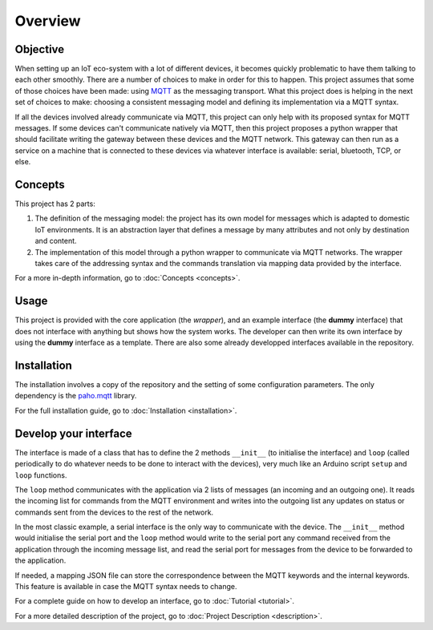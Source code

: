 Overview
========

Objective
*********

When setting up an IoT eco-system with a lot of different
devices, it becomes quickly problematic to have them talking to each other
smoothly.  There are a number of choices to make in order for this to happen.
This project assumes that some of those choices have been made: using
`MQTT <http://mqtt.org/>`_ as the messaging transport.
What this project does is helping
in the next set of choices to make: choosing a consistent messaging model
and defining its implementation via a MQTT syntax.

If all the devices involved already communicate via MQTT, this project
can only help with its proposed syntax for MQTT messages.  If some devices
can't communicate natively via MQTT, then this project proposes a
python wrapper that should facilitate writing the gateway
between these devices and the MQTT network.  This gateway can then run
as a service on a machine that is connected to these devices via
whatever interface is available: serial, bluetooth, TCP, or else.

.. image:: basic_diagram.png
   :scale: 50%

Concepts
********

This project has 2 parts:

1. The definition of the messaging model: the project has its own
   model for messages which is adapted to domestic IoT environments.
   It is an abstraction layer that defines a
   message by many attributes and not only by destination and content.
2. The implementation of this model through a python wrapper
   to communicate via MQTT networks.  The wrapper takes care
   of the addressing syntax and the commands translation via
   mapping data provided by the interface.

For a more in-depth information, go to :doc:`Concepts <concepts>`.

Usage
*****

This project is provided with the core application (the *wrapper*),
and an example interface (the **dummy** interface) that does not
interface with anything but shows how the system works.
The developer can then write its own interface by using the
**dummy** interface as a template.
There are also some already developped interfaces available in the repository.

Installation
************

The installation involves a copy of the repository and the setting of
some configuration parameters.  The only dependency is the
`paho.mqtt <https://pypi.python.org/pypi/paho-mqtt>`_ library.

For the full installation guide, go to :doc:`Installation <installation>`.

Develop your interface
**********************

The interface is made of a class that has to define the 2
methods ``__init__`` (to initialise the interface) and ``loop``
(called periodically to do whatever needs to be done to interact
with the devices), very much like an Arduino script ``setup`` and ``loop`` functions.

The ``loop`` method communicates with the application via 2 lists of
messages (an incoming and an outgoing one).  It reads the incoming list
for commands from the MQTT environment and writes into the outgoing list any
updates on status or commands sent from the devices to the rest of the network.

In the most classic example, a serial interface is the only way to communicate with
the device.  The ``__init__`` method would initialise the serial port and the
``loop`` method would write to the serial port any command received from the
application through the incoming message list, and read the serial port
for messages from the device to be forwarded to the application.

If needed, a mapping JSON file can store the correspondence between the MQTT
keywords and the internal keywords.  This feature is available in case the
MQTT syntax needs to change.

..
	TODO: include a diagram

For a complete guide on how to develop an interface, go to :doc:`Tutorial <tutorial>`.

For a more detailed description of the project, go to :doc:`Project Description <description>`.
